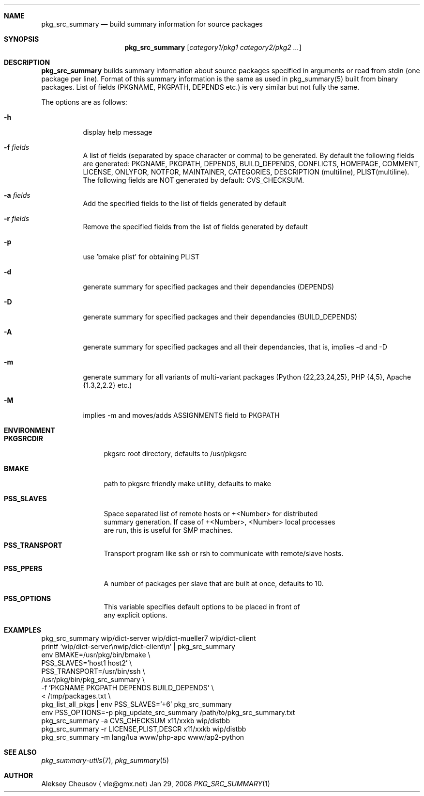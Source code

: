 .\"	$NetBSD: pkg_src_summary.1,v 1.13 2008/09/06 22:37:17 cheusov Exp $
.\"
.\" Copyright (c) 2008 by Aleksey Cheusov (vle@gmx.net)
.\" Absolutely no warranty.
.\"
.Dd Jan 29, 2008
.Dt PKG_SRC_SUMMARY 1
.Sh NAME
.Nm pkg_src_summary
.Nd build summary information for source packages
.Sh SYNOPSIS
.Nm
.Op Ar category1/pkg1 category2/pkg2 ...
.Sh DESCRIPTION
.Nm
builds summary information about source packages specified in
arguments or read from stdin (one package per line).  Format of this
summary information is the same as used in pkg_summary(5) built from
binary packages. List of fields (PKGNAME, PKGPATH, DEPENDS etc.) is
very similar but not fully the same.
.Pp
The options are as follows:
.Bl -tag -width indent
.It Fl h
display help message
.It Fl f Ar fields
A list of fields (separated by space character or comma) to be generated. By
default the following fields are generated: PKGNAME, PKGPATH, DEPENDS,
BUILD_DEPENDS, CONFLICTS, HOMEPAGE, COMMENT, LICENSE, ONLYFOR, NOTFOR,
MAINTAINER, CATEGORIES,
DESCRIPTION (multiline), PLIST(multiline).
The following fields are NOT generated by default: CVS_CHECKSUM.
.It Fl a Ar fields
Add the specified fields to the list of fields generated by default
.It Fl r Ar fields
Remove the specified fields from the list of fields generated by default
.It Fl p
use 'bmake plist' for obtaining PLIST
.It Fl d
generate summary for specified packages and their dependancies (DEPENDS)
.It Fl D
generate summary for specified packages and their dependancies (BUILD_DEPENDS)
.It Fl A
generate summary for specified packages and all their dependancies, that is,
implies -d and -D
.It Fl m
generate summary for all variants of multi-variant packages
(Python {22,23,24,25}, PHP {4,5}, Apache {1.3,2,2.2} etc.)
.It Fl M
implies -m and moves/adds ASSIGNMENTS field to PKGPATH
.El
.Sh ENVIRONMENT
.Bd -literal
.Bl -tag -width Cm
.It Cm PKGSRCDIR
pkgsrc root directory, defaults to /usr/pkgsrc
.It Cm BMAKE
path to pkgsrc friendly make utility, defaults to make
.It Cm PSS_SLAVES
Space separated list of remote hosts or +<Number> for distributed
summary generation. If case of +<Number>, <Number> local processes
are run, this is useful for SMP machines.
.It Cm PSS_TRANSPORT
Transport program like ssh or rsh to communicate with remote/slave hosts.
.It Cm PSS_PPERS
A number of packages per slave that are built at once, defaults to 10.
.It Cm PSS_OPTIONS
This variable specifies default options to be placed in front of
any explicit options.
.El
.Ed
.Sh EXAMPLES
.Bd -literal
pkg_src_summary wip/dict-server wip/dict-mueller7 wip/dict-client
printf 'wip/dict-server\\nwip/dict-client\\n' | pkg_src_summary
env BMAKE=/usr/pkg/bin/bmake \\ 
    PSS_SLAVES='host1 host2' \\ 
    PSS_TRANSPORT=/usr/bin/ssh \\ 
    /usr/pkg/bin/pkg_src_summary \\ 
           -f 'PKGNAME PKGPATH DEPENDS BUILD_DEPENDS' \\ 
           < /tmp/packages.txt \\ 
pkg_list_all_pkgs | env PSS_SLAVES='+6' pkg_src_summary
env PSS_OPTIONS=-p pkg_update_src_summary /path/to/pkg_src_summary.txt
pkg_src_summary -a CVS_CHECKSUM x11/xxkb wip/distbb
pkg_src_summary -r LICENSE,PLIST,DESCR x11/xxkb wip/distbb
pkg_src_summary -m lang/lua www/php-apc www/ap2-python
.Ed
.Sh SEE ALSO
.Xr pkg_summary-utils 7 ,
.Xr pkg_summary 5
.Sh AUTHOR
.An Aleksey Cheusov
.Aq vle@gmx.net
